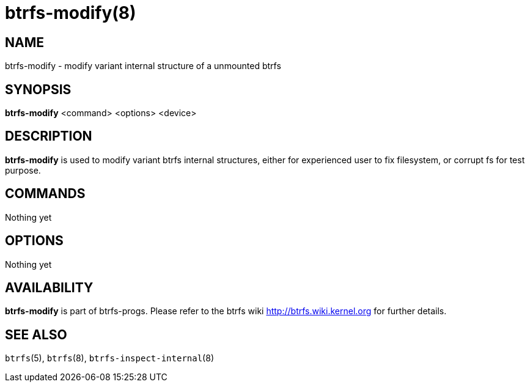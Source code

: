 btrfs-modify(8)
===============

NAME
----
btrfs-modify - modify variant internal structure of a unmounted btrfs

SYNOPSIS
--------
*btrfs-modify* <command> <options> <device>

DESCRIPTION
-----------
*btrfs-modify* is used to modify variant btrfs internal structures, either for
experienced user to fix filesystem, or corrupt fs for test purpose.

COMMANDS
--------
Nothing yet

OPTIONS
-------
Nothing yet

AVAILABILITY
------------
*btrfs-modify* is part of btrfs-progs.
Please refer to the btrfs wiki http://btrfs.wiki.kernel.org for
further details.

SEE ALSO
--------
`btrfs`(5),
`btrfs`(8),
`btrfs-inspect-internal`(8)
